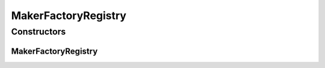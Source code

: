 MakerFactoryRegistry
====================

.. java:package:: it.unicam.cs.pa.mastermind.players
   :noindex:

.. java:type:: public class MakerFactoryRegistry extends PlayerFactoryRegistry

Constructors
------------
MakerFactoryRegistry
^^^^^^^^^^^^^^^^^^^^

.. java:constructor:: public MakerFactoryRegistry()
   :outertype: MakerFactoryRegistry

